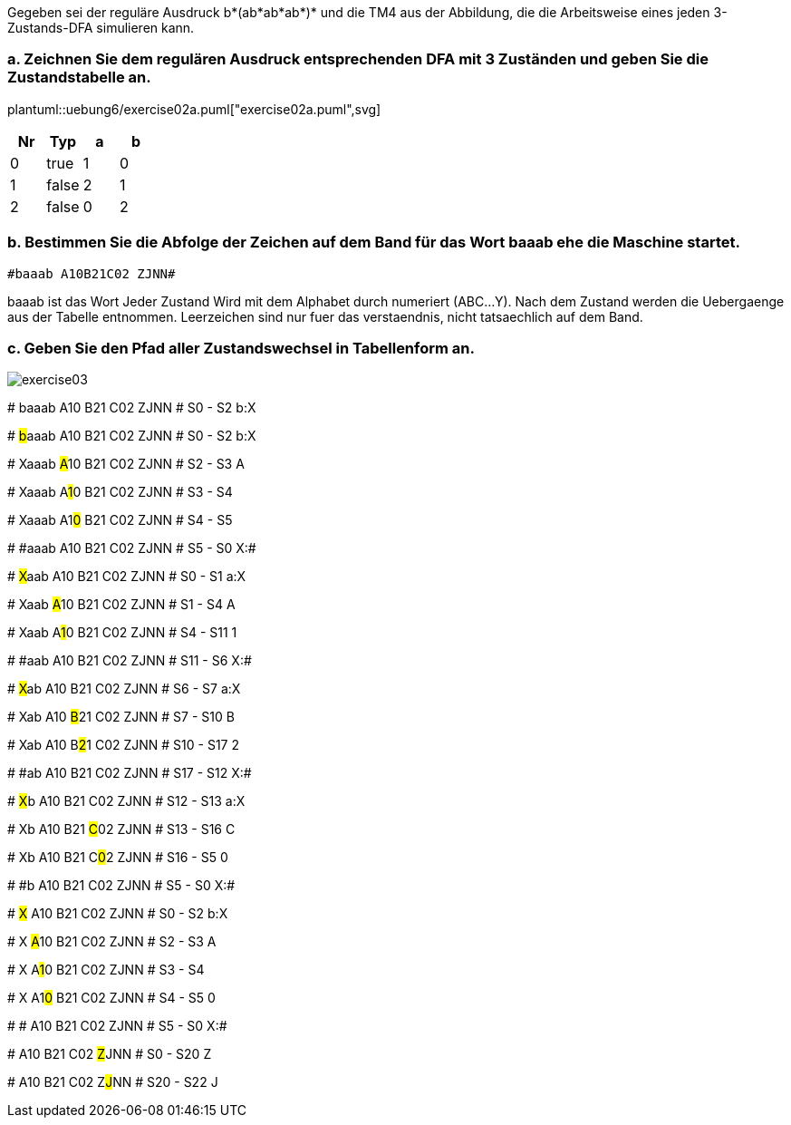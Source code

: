 Gegeben sei der reguläre Ausdruck b*(ab*ab*ab*)* und die TM4 aus der Abbildung, die die Arbeitsweise eines jeden 3-Zustands-DFA simulieren kann.

=== a. Zeichnen Sie dem regulären Ausdruck entsprechenden DFA mit 3 Zuständen und geben Sie die Zustandstabelle an.

plantuml::uebung6/exercise02a.puml["exercise02a.puml",svg]


|===
|Nr |Typ |a |b

|0
|true
|1
|0

|1
|false
|2
|1

|2
|false
|0
|2
|===


=== b. Bestimmen Sie die Abfolge der Zeichen auf dem Band für das Wort baaab ehe die Maschine startet.

 #baaab A10B21C02 ZJNN#

baaab ist das Wort
Jeder Zustand Wird mit dem Alphabet durch numeriert (ABC...Y).
Nach dem Zustand werden die Uebergaenge aus der Tabelle entnommen.
Leerzeichen sind nur fuer das verstaendnis, nicht tatsaechlich auf dem Band.


=== c. Geben Sie den Pfad aller Zustandswechsel in Tabellenform an.

image::../uebung6/exercise03.png[]

#
baaab A10 B21 C02 ZJNN
# S0 - S2 b:X

#
##b##aaab A10 B21 C02 ZJNN
# S0 - S2 b:X

#
Xaaab ##A##10 B21 C02 ZJNN
# S2 - S3 A

#
Xaaab A##1##0 B21 C02 ZJNN
# S3 - S4

#
Xaaab A1##0## B21 C02 ZJNN
# S4 - S5

#
\#aaab A10 B21 C02 ZJNN
# S5 - S0 X:#

#
##X##aab A10 B21 C02 ZJNN
# S0 - S1 a:X

#
Xaab ##A##10 B21 C02 ZJNN
# S1 - S4 A

#
Xaab A##1##0 B21 C02 ZJNN
# S4 - S11 1

#
\#aab A10 B21 C02 ZJNN
# S11 - S6 X:#

#
##X##ab A10 B21 C02 ZJNN
# S6 - S7 a:X

#
Xab A10 ##B##21 C02 ZJNN
# S7 - S10 B

#
Xab A10 B##2##1 C02 ZJNN
# S10 - S17 2

#
\#ab A10 B21 C02 ZJNN
# S17 - S12 X:#

#
##X##b A10 B21 C02 ZJNN
# S12 - S13 a:X

#
Xb A10 B21 ##C##02 ZJNN
# S13 - S16 C

#
Xb A10 B21 C##0##2 ZJNN
# S16 - S5 0

#
\#b A10 B21 C02 ZJNN
# S5 - S0 X:#

#
##X## A10 B21 C02 ZJNN
# S0 - S2 b:X

#
X ##A##10 B21 C02 ZJNN
# S2 - S3 A

#
X A##1##0 B21 C02 ZJNN
# S3 - S4

#
X A1##0## B21 C02 ZJNN
# S4 - S5 0

#
# A10 B21 C02 ZJNN
# S5 - S0 X:#

#
A10 B21 C02 ##Z##JNN
# S0 - S20 Z

#
A10 B21 C02 Z##J##NN
# S20 - S22 J




